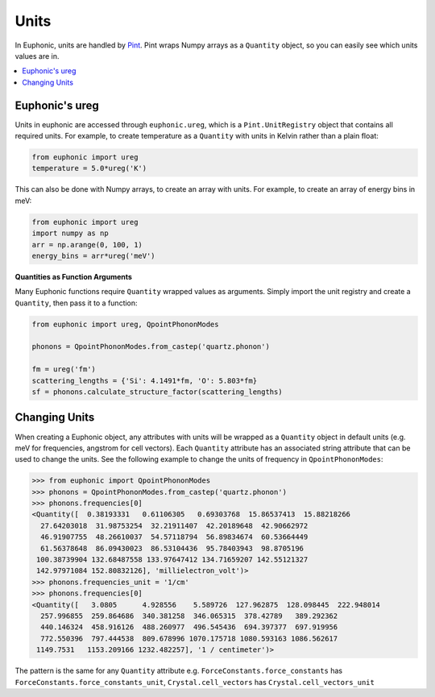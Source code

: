 .. _units:

=====
Units
=====

In Euphonic, units are handled by `Pint <https://pint.readthedocs.io/>`_. Pint
wraps Numpy arrays as a ``Quantity`` object, so you can easily see which units
values are in.

.. contents:: :local:

Euphonic's ureg
---------------

Units in euphonic are accessed through ``euphonic.ureg``, which is a
``Pint.UnitRegistry`` object that contains all required units. For example, to
create temperature as a ``Quantity`` with units in Kelvin rather than a plain
float:

.. code-block:: py

  from euphonic import ureg
  temperature = 5.0*ureg('K')

This can also be done with Numpy arrays, to create an array with units. For
example, to create an array of energy bins in meV:

.. code-block:: py

  from euphonic import ureg
  import numpy as np
  arr = np.arange(0, 100, 1)
  energy_bins = arr*ureg('meV')

**Quantities as Function Arguments**

Many Euphonic functions require ``Quantity`` wrapped values as arguments.
Simply import the unit registry and create a ``Quantity``, then pass it to
a function:

.. code-block:: py

  from euphonic import ureg, QpointPhononModes

  phonons = QpointPhononModes.from_castep('quartz.phonon')

  fm = ureg('fm')
  scattering_lengths = {'Si': 4.1491*fm, 'O': 5.803*fm}
  sf = phonons.calculate_structure_factor(scattering_lengths)

Changing Units
--------------

When creating a Euphonic object, any attributes with units will be
wrapped as a ``Quantity`` object in default units (e.g. meV for frequencies,
angstrom for cell vectors). Each ``Quantity`` attribute has an associated
string attribute that can be used to change the units. See the following
example to change the units of frequency in ``QpointPhononModes``:

.. code-block:: py

  >>> from euphonic import QpointPhononModes
  >>> phonons = QpointPhononModes.from_castep('quartz.phonon')
  >>> phonons.frequencies[0]
  <Quantity([  0.38193331   0.61106305   0.69303768  15.86537413  15.88218266
    27.64203018  31.98753254  32.21911407  42.20189648  42.90662972
    46.91907755  48.26610037  54.57118794  56.89834674  60.53664449
    61.56378648  86.09430023  86.53104436  95.78403943  98.8705196
   100.38739904 132.68487558 133.97647412 134.71659207 142.55121327
   142.97971084 152.80832126], 'millielectron_volt')>
  >>> phonons.frequencies_unit = '1/cm'
  >>> phonons.frequencies[0]
  <Quantity([   3.0805      4.928556    5.589726  127.962875  128.098445  222.948014
    257.996855  259.864686  340.381258  346.065315  378.42789   389.292362
    440.146324  458.916126  488.260977  496.545436  694.397377  697.919956
    772.550396  797.444538  809.678996 1070.175718 1080.593163 1086.562617
   1149.7531   1153.209166 1232.482257], '1 / centimeter')>

The pattern is the same for any ``Quantity`` attribute e.g.
``ForceConstants.force_constants`` has ``ForceConstants.force_constants_unit``,
``Crystal.cell_vectors`` has ``Crystal.cell_vectors_unit``